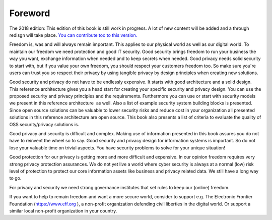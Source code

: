 Foreword
========

The 2018 edition: This edition of this book is still work in progress. A lot of new content will be added and a through redisgn will take place. `You can contribute too to this version. <http://security-and-privacy-reference-architecture.readthedocs.io/en/latest/15-appendix-contribute.html>`_

Freedom is, was and will always remain important. This applies to our
physical world as well as our digital world. To maintain our freedom we
need protection and good IT security. Good security brings freedom to
run your business the way you want, exchange information when needed and
to keep secrets when needed. Good privacy needs solid security to start with, but if you value your own freedom, you should respect your customers freedom too. So make sure you're users can trust you so respect their privacy by using tangible privacy by design principles when creating new solutions.

Good security and privacy do not have to be endlessly expensive. It
starts with good architecture and a solid design. This reference
architecture gives you a head start for creating your specific security
and privacy design. You can use the proposed security and privacy
principles and the requirements. Furthermore you can use or start with
security models we present in this reference architecture  as well. Also
a list of example security system building blocks is presented. Since
open source solutions can be valuable to lower security risks and reduce
cost in your organization all presented solutions in this reference
architecture are open source. This book also presents a list of criteria
to evaluate the quality of OSS security/privacy solutions is.

Good privacy and security is difficult and complex. Making use of
information presented in this book assures you do not have to reinvent
the wheel so to say. Good security and privacy design for information
systems is important. So do not lose your valuable time on trivial
aspects. You have security problems to solve for your unique situation!

Good protection for our privacy is getting more and more difficult and
expensive. In our opinion freedom requires very strong privacy
protection assurances. We do not yet live a world where cyber security
is always at a normal (low) risk level of protection to protect our core
information assets like business and privacy related data. We still have
a long way to go.

For privacy and security we need strong governance institutes that set
rules to keep our (online) freedom.

If you want to help to remain freedom and want a more secure world,
consider to support e.g. The Electronic Frontier Foundation
(https://www.eff.org ), a non-profit organization defending civil
liberties in the digital world. Or support a similar local non-profit
organization in your country. 

 
